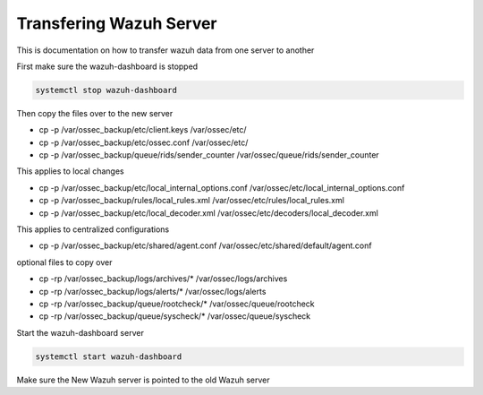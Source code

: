 Transfering Wazuh Server
**********************************

This is documentation on how to transfer wazuh data from one server to another

First make sure the wazuh-dashboard is stopped

.. code-block:: console

    systemctl stop wazuh-dashboard

Then copy the files over to the new server

*  cp -p /var/ossec_backup/etc/client.keys /var/ossec/etc/
*  cp -p /var/ossec_backup/etc/ossec.conf /var/ossec/etc/
*  cp -p /var/ossec_backup/queue/rids/sender_counter /var/ossec/queue/rids/sender_counter

This applies to local changes

* cp -p /var/ossec_backup/etc/local_internal_options.conf /var/ossec/etc/local_internal_options.conf
* cp -p /var/ossec_backup/rules/local_rules.xml /var/ossec/etc/rules/local_rules.xml
* cp -p /var/ossec_backup/etc/local_decoder.xml /var/ossec/etc/decoders/local_decoder.xml

This applies to centralized configurations

*  cp -p /var/ossec_backup/etc/shared/agent.conf /var/ossec/etc/shared/default/agent.conf

optional files to copy over

* cp -rp /var/ossec_backup/logs/archives/* /var/ossec/logs/archives
* cp -rp /var/ossec_backup/logs/alerts/* /var/ossec/logs/alerts
* cp -rp /var/ossec_backup/queue/rootcheck/* /var/ossec/queue/rootcheck
* cp -rp /var/ossec_backup/queue/syscheck/* /var/ossec/queue/syscheck

Start the wazuh-dashboard server

.. code-block:: console

    systemctl start wazuh-dashboard

Make sure the New Wazuh server is pointed to the old Wazuh server